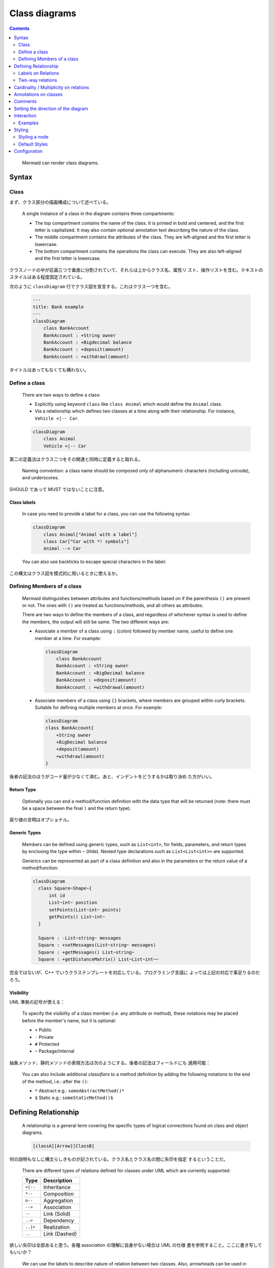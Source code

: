 =======================================================================
Class diagrams
=======================================================================

.. contents::
   :depth: 2

..

  Mermaid can render class diagrams.

  .. mermaid:: ./cd-animals.mmd
     :align: center
  .. literalinclude:: ./cd-animals.mmd

Syntax
=======================================================================

Class
-----------------------------------------------------------------------

まず、クラス部分の描画構成について述べている。

  A single instance of a class in the diagram contains three compartments:

  * The top compartment contains the name of the class. It is printed in bold
    and centered, and the first letter is capitalized. It may also contain
    optional annotation text describing the nature of the class.
  * The middle compartment contains the attributes of the class. They are
    left-aligned and the first letter is lowercase.
  * The bottom compartment contains the operations the class can execute. They
    are also left-aligned and the first letter is lowercase.

クラスノードの中が区画三つで垂直に分割されていて、それらは上からクラス名、属性リ
スト、操作リストを含む。テキストのスタイルはある程度固定されている。

次のように ``classDiagram`` 行でクラス図を宣言する。これはクラス一つを含む。

  .. code:: text

     ---
     title: Bank example
     ---
     classDiagram
         class BankAccount
         BankAccount : +String owner
         BankAccount : +Bigdecimal balance
         BankAccount : +deposit(amount)
         BankAccount : +withdrawl(amount)

タイトルはあってもなくても構わない。

Define a class
-----------------------------------------------------------------------

  There are two ways to define a class:

  * Explicitly using keyword ``class`` like ``class Animal`` which would define
    the ``Animal`` class.
  * Via a relationship which defines two classes at a time along with their
    relationship. For instance, ``Vehicle <|-- Car``.

  .. code:: text

     classDiagram
         class Animal
         Vehicle <|-- Car

第二の定義法はクラス二つをその関連と同時に定義すると取れる。

  Naming convention: a class name should be composed only of alphanumeric
  characters (including unicode), and underscores.

SHOULD であって MUST ではないことに注意。

Class labels
~~~~~~~~~~~~~~~~~~~~~~~~~~~~~~~~~~~~~~~~~~~~~~~~~~~~~~~~~~~~~~~~~~~~~~

  In case you need to provide a label for a class, you can use the following syntax:

  .. code:: text

     classDiagram
         class Animal["Animal with a label"]
         class Car["Car with *! symbols"]
         Animal --> Car

  You can also use backticks to escape special characters in the label:

この構文はクラス図を模式的に用いるときに使えるか。

Defining Members of a class
-----------------------------------------------------------------------

  Mermaid distinguishes between attributes and functions/methods based on if the
  parenthesis ``()`` are present or not. The ones with ``()`` are treated as
  functions/methods, and all others as attributes.

  There are two ways to define the members of a class, and regardless of
  whichever syntax is used to define the members, the output will still be same.
  The two different ways are:

  * Associate a member of a class using ``:`` (colon) followed by member name,
    useful to define one member at a time. For example:

    .. code:: text

       classDiagram
           class BankAccount
           BankAccount : +String owner
           BankAccount : +BigDecimal balance
           BankAccount : +deposit(amount)
           BankAccount : +withdrawal(amount)

  * Associate members of a class using ``{}`` brackets, where members are
    grouped within curly brackets. Suitable for defining multiple members at
    once. For example:

    .. code:: text

       classDiagram
       class BankAccount{
           +String owner
           +BigDecimal balance
           +deposit(amount)
           +withdrawl(amount)
       }

後者の記法のほうがコード量が少なくて済む。あと、インデントをどうするかは取り決め
た方がいい。

Return Type
~~~~~~~~~~~~~~~~~~~~~~~~~~~~~~~~~~~~~~~~~~~~~~~~~~~~~~~~~~~~~~~~~~~~~~~

  Optionally you can end a method/function definition with the data type that
  will be returned (note: there must be a space between the final ``)`` and the
  return type).

戻り値の言明はオプショナル。

Generic Types
~~~~~~~~~~~~~~~~~~~~~~~~~~~~~~~~~~~~~~~~~~~~~~~~~~~~~~~~~~~~~~~~~~~~~~~

  Members can be defined using generic types, such as ``List<int>``, for fields,
  parameters, and return types by enclosing the type within ``~`` (tilde).
  Nested type declarations such as ``List<List<int>>`` are supported.

  Generics can be represented as part of a class definition and also in the
  parameters or the return value of a method/function:

  .. code:: text

     classDiagram
       class Square~Shape~{
           int id
           List~int~ position
           setPoints(List~int~ points)
           getPoints() List~int~
       }

       Square : -List~string~ messages
       Square : +setMessages(List~string~ messages)
       Square : +getMessages() List~string~
       Square : +getDistanceMatrix() List~List~int~~

完全ではないが、C++ でいうクラステンプレートを対応している。プログラミング言語に
よっては上記の対応で事足りるのだろう。

Visibility
~~~~~~~~~~~~~~~~~~~~~~~~~~~~~~~~~~~~~~~~~~~~~~~~~~~~~~~~~~~~~~~~~~~~~~~

UML 準拠の記号が使える：

  To specify the visibility of a class member (i.e. any attribute or method),
  these notations may be placed before the member's name, but it is optional:

  * ``+`` Public
  * ``-`` Private
  * ``#`` Protected
  * ``~`` Package/Internal

抽象メソッド、静的メソッドの表現方法は次のようにする。後者の記法はフィールドにも
適用可能：

  You can also include additional *classifiers* to a method definition by adding
  the following notations to the end of the method, i.e.: after the ``()``:

  * ``*`` Abstract e.g.: ``someAbstractMethod()*``
  * ``$`` Static e.g.: ``someStaticMethod()$``

Defining Relationship
=======================================================================

  A relationship is a general term covering the specific types of logical
  connections found on class and object diagrams.

  .. code:: text

     [classA][Arrow][ClassB]

何の説明もなしに構文らしきものが記されている。クラス名とクラス名の間に矢印を指定
するということだ。

  There are different types of relations defined for classes under UML which are
  currently supported:

  ========= =============
  Type      Description
  ========= =============
  ``<|--``  Inheritance
  ``*--``   Composition
  ``o--``   Aggregation
  ``-->``   Association
  ``--``    Link (Solid)
  ``..>``   Dependency
  ``..|>``  Realization
  ``..``    Link (Dashed)
  ========= =============

欲しい矢印は全部あると思う。各種 association の理解に自身がない場合は UML の仕様
書を参照すること。ここに書き写してもいいか？

  We can use the labels to describe nature of relation between two classes.
  Also, arrowheads can be used in opposite directions as well:

  .. mermaid:: ./cd-relationships.mmd
     :align: center
  .. literalinclude:: ./cd-relationships.mmd

関係の名前を矢印の中央に描画することが可能だ。「矢印を逆向きにも使える」というの
はたいへん興味深い仕様だ。

Labels on Relations
-----------------------------------------------------------------------

前節でのラベル機能をなぜか繰り返して述べる。

  It is possible to add a label text to a relation:

  .. code:: text

     [classA][Arrow][ClassB]:LabelText

この用法を採用するのは珍しいかもしれない。

Two-way relations
-----------------------------------------------------------------------

  Relations can logically represent an N:M association:

  .. code:: text

     classDiagram
         Animal <|--|> Zebra

  Here is the syntax:

  .. code:: text

     [Relation Type][Link][Relation Type]

多方向関係の表現は難解なところがあるので私は使わないが、いちおうチェックする。
矢印の記法は単方向に準じる。

Cardinality / Multiplicity on relations
=======================================================================

  Multiplicity notations are placed near the ends of an association.

  The different cardinality options are:

  * ``1`` Only 1
  * ``0..1`` Zero or One
  * ``1..*`` One or more
  * ``*`` Many
  * ``n`` n
  * ``0..n`` zero to n
  * ``1..n`` one to n

  Cardinality can be easily defined by placing the text option within quotes
  ``"`` before or after a given arrow. For example:

  .. code:: text

     [classA] "cardinality1" [Arrow] "cardinality2" [ClassB]:LabelText

多重度の表現は基本的なので習得する。

  .. mermaid:: ./cd-cardinal.mmd
     :align: center
  .. literalinclude:: ./cd-cardinal.mmd

描画が怪しい。

Annotations on classes
=======================================================================

  It is possible to annotate classes with a specific marker text which is like
  meta-data for the class, giving a clear indication about its nature. Some common
  annotations examples could be:

  * ``<<Interface>>`` To represent an Interface class
  * ``<<Abstract>>`` To represent an abstract class
  * ``<<Service>>`` To represent a service class
  * ``<<Enumeration>>`` To represent an enum

  Annotations are defined within the opening ``<<`` and closing ``>>``. There are
  two ways to add an annotation to a class and regardless of the syntax used
  output will be same. The two ways are:

  * In a *separate line* after a class is defined. For example:

    .. code:: text

       classDiagram
         class Shape
           <<interface>> Shape
           Shape : noOfVertices
           Shape : draw()

  * In a *nested structure* along with class definition. For example:

    .. code:: text

       classDiagram
           class Shape{
               <<interface>>
               noOfVertices
               draw()
           }
           class Color{
               <<enumeration>>
               RED
               BLUE
               GREEN
               WHITE
               BLACK
           }

クラス記法（と勝手に呼んでいる）の場合にはクラス名の直後？に annotation を宣言す
る。

Comments
=======================================================================

Sequence diagram のコメントと同じ仕様だ。``%%`` マーカーを行頭に置くと行全体がコメ
ントとなり、行の途中からコメントを入れることはできない。

Setting the direction of the diagram
=======================================================================

  With class diagrams you can use the direction statement to set the direction in
  which the diagram will render:

  .. mermaid:: ./cd-direction.mmd
     :align: center
  .. literalinclude:: ./cd-direction.mmd

``direction RL`` を ``direction LR`` やその他に書き換えて表示を確認するといい。

Interaction
=======================================================================

Sequence diagram が対応しているのと同じ機能だ。現在私のブラウザーでツールチップ
が表示されないのも同じ。

  You would define these actions on a separate line after all classes have been
  declared.

  .. code:: text

     action className "reference" "tooltip"
     click className call callback() "tooltip"
     click className href "url" "tooltip"

  * *action* is either ``link`` or ``callback``, depending on which type of
    interaction you want to have called
  * *className* is the id of the node that the action will be associated with
  * *reference* is either the url link, or the function name for callback.
  * (*optional*) tooltip is a string to be displayed when hovering over element
    (note: The styles of the tooltip are set by the class .mermaidTooltip.)
  * note: callback function will be called with the nodeId as parameter.

Examples
-----------------------------------------------------------------------

Sequence diagram で見たように ``securityLevel:'loose'`` の指定が急所となる。例は
本文を参照。当ノートでは割愛。

Styling
=======================================================================

Styling a node
-----------------------------------------------------------------------

  It is possible to apply specific styles such as a thicker border or a
  different background color to individual nodes. This is done by predefining
  classes in css styles that can be applied from the graph definition using the
  ``cssClass`` statement or the ``:::`` short hand.

Flowchart の要領でクラスを表現する四角いオブジェクトにスタイルを与えることができ
る。

  .. code:: html

     <style>
       .styleClass > rect {
         fill: #ff0000;
         stroke: #ffff00;
         stroke-width: 4px;
       }
     </style>

何回見ても SVG のスタイルに見える。

  Then attaching that class to a specific node:

  .. code:: text

         cssClass "nodeId1" cssClass;

  It is also possible to attach a class to a list of nodes in one statement:

  .. code:: text

         cssClass "nodeId1,nodeId2" cssClass;

  A shorter form of adding a class is to attach the classname to the node using
  the ``:::`` operator:

  .. code:: text

     classDiagram
         class Animal:::styleClass

  Or:

  .. code:: text

     classDiagram
         class Animal:::styleClass {
             -int sizeInFeet
             -canEat()
         }

  ``cssClasses`` cannot be added using this shorthand method at the same time as
  a relation statement.

  Due to limitations with existing markup for class diagrams, it is not
  currently possible to define css classes within the diagram itself. Coming
  soon!

スタイル定義を図式単品に対して書き込めないのは、ちょっとしたクラス図を示したい場
合には不便かもしれない。そういう状況で凝ったスタイリングをしようとは考えないだろ
うが。

Default Styles
-----------------------------------------------------------------------

  The main styling of the class diagram is done with a preset number of css
  classes. During rendering these classes are extracted from the file located at
  :file:`src/themes/class.scss`.

事情は Sequence diagram のときと同じだ。本ノートでは割愛。本文を参照。

Configuration
=======================================================================

  Coming soon

いつになったら来るのだ。
